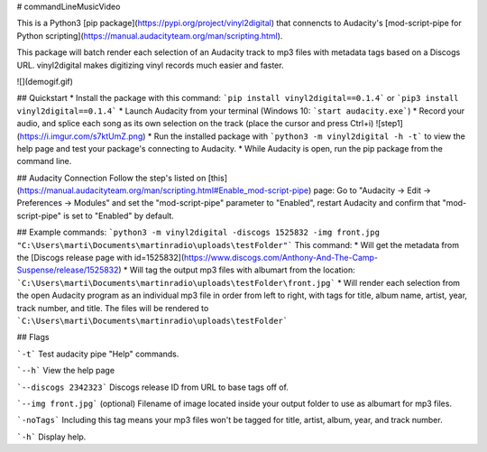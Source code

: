 # commandLineMusicVideo

This is a Python3 [pip package](https://pypi.org/project/vinyl2digital) that connencts to Audacity's [mod-script-pipe for Python scripting](https://manual.audacityteam.org/man/scripting.html).  

This package will batch render each selection of an Audacity track to mp3 files with metadata tags based on a Discogs URL. vinyl2digital makes digitizing vinyl records much easier and faster. 

![](demogif.gif)

## Quickstart
* Install the package with this command: ```pip install vinyl2digital==0.1.4``` or ```pip3 install vinyl2digital==0.1.4```
* Launch Audacity from your terminal (Windows 10: ```start audacity.exe```)
* Record your audio, and splice each song as its own selection on the track (place the cursor and press Ctrl+i)
![step1](https://i.imgur.com/s7ktUmZ.png)
* Run the installed package with ```python3 -m vinyl2digital -h -t``` to view the help page and test your package's connecting to Audacity.
* While Audacity is open, run the pip package from the command line.

## Audacity Connection
Follow the step's listed on [this](https://manual.audacityteam.org/man/scripting.html#Enable_mod-script-pipe) page: Go to "Audacity -> Edit -> Preferences -> Modules" and set the "mod-script-pipe" parameter to "Enabled", restart Audacity and confirm that "mod-script-pipe" is set to "Enabled" by default.

## Example commands:
```python3 -m vinyl2digital -discogs 1525832 -img front.jpg "C:\Users\marti\Documents\martinradio\uploads\testFolder"```
This command:
* Will get the metadata from the [Discogs release page with id=1525832](https://www.discogs.com/Anthony-And-The-Camp-Suspense/release/1525832) 
* Will tag the output mp3 files with albumart from the location: ```C:\Users\marti\Documents\martinradio\uploads\testFolder\front.jpg```
* Will render each selection from the open Audacity program as an individual mp3 file in order from left to right, with tags for title, album name, artist, year, track number, and title. The files will be rendered to ```C:\Users\marti\Documents\martinradio\uploads\testFolder```

## Flags

```-t``` Test audacity pipe "Help" commands.

```--h``` View the help page

```--discogs 2342323``` Discogs release ID from URL to base tags off of.

```--img front.jpg``` (optional) Filename of image located inside your output folder to use as albumart for mp3 files.

```-noTags``` Including this tag means your mp3 files won't be tagged for title, artist, album, year, and track number.

```-h``` Display help.



